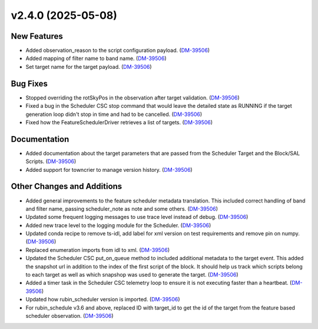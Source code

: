 v2.4.0 (2025-05-08)
===================

New Features
------------

- Added observation_reason to the script configuration payload. (`DM-39506 <https://rubinobs.atlassian.net//browse/DM-39506>`_)
- Added mapping of filter name to band name. (`DM-39506 <https://rubinobs.atlassian.net//browse/DM-39506>`_)
- Set target name for the target payload. (`DM-39506 <https://rubinobs.atlassian.net//browse/DM-39506>`_)


Bug Fixes
---------

- Stopped overriding the rotSkyPos in the observation after target validation. (`DM-39506 <https://rubinobs.atlassian.net//browse/DM-39506>`_)
- Fixed a bug in the Scheduler CSC stop command that would leave the detailed state as RUNNING if the target generation loop didn't stop in time and had to be cancelled. (`DM-39506 <https://rubinobs.atlassian.net//browse/DM-39506>`_)
- Fixed how the FeatureSchedulerDriver retrieves a list of targets. (`DM-39506 <https://rubinobs.atlassian.net//browse/DM-39506>`_)


Documentation
-------------

- Added documentation about the target parameters that are passed from the Scheduler Target and the Block/SAL Scripts. (`DM-39506 <https://rubinobs.atlassian.net//browse/DM-39506>`_)
- Added support for towncrier to manage version history. (`DM-39506 <https://rubinobs.atlassian.net//browse/DM-39506>`_)


Other Changes and Additions
---------------------------

- Added general improvements to the feature scheduler metadata translation.
  This included correct handling of band and filter name, passing scheduler_note as note and some others. (`DM-39506 <https://rubinobs.atlassian.net//browse/DM-39506>`_)
- Updated some frequent logging messages to use trace level instead of debug. (`DM-39506 <https://rubinobs.atlassian.net//browse/DM-39506>`_)
- Added new trace level to the logging module for the Scheduler. (`DM-39506 <https://rubinobs.atlassian.net//browse/DM-39506>`_)
- Updated conda recipe to remove ts-idl, add label for xml version on test requirements and remove pin on numpy. (`DM-39506 <https://rubinobs.atlassian.net//browse/DM-39506>`_)
- Replaced enumeration imports from idl to xml. (`DM-39506 <https://rubinobs.atlassian.net//browse/DM-39506>`_)
- Updated the Scheduler CSC put_on_queue method to included additional metadata to the target event.
  This added the snapshot url in addition to the index of the first script of the block.
  It should help us track which scripts belong to each target as well as which snapshop was used to generate the target. (`DM-39506 <https://rubinobs.atlassian.net//browse/DM-39506>`_)
- Added a timer task in the Scheduler CSC telemetry loop to ensure it is not executing faster than a heartbeat. (`DM-39506 <https://rubinobs.atlassian.net//browse/DM-39506>`_)
- Updated how rubin_scheduler version is imported. (`DM-39506 <https://rubinobs.atlassian.net//browse/DM-39506>`_)
- For rubin_schedule v3.6 and above, replaced ID with target_id to get the id of the target from the feature based scheduler observation. (`DM-39506 <https://rubinobs.atlassian.net//browse/DM-39506>`_)
